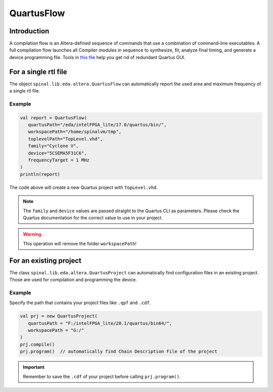 
QuartusFlow
===========

Introduction
------------

A compilation flow is an Altera-defined sequence of commands that use a combination of command-line executables.
A full compilation flow launches all Compiler modules in sequence to synthesize, fit, analyze final timing, and generate a device programming file. 
Tools in `this file <https://github.com/SpinalHDL/SpinalHDL/blob/dev/lib/src/main/scala/spinal/lib/eda/altera/QuartusFlow.scala>`__ help you get rid of redundant Quartus GUI.

For a single rtl file
---------------------

The object ``spinal.lib.eda.altera.QuartusFlow`` can automatically report the used area and maximum frequency of a single rtl file.

Example
^^^^^^^

.. code-block:: scala

   val report = QuartusFlow(
      quartusPath="/eda/intelFPGA_lite/17.0/quartus/bin/",
      workspacePath="/home/spinalvm/tmp",
      toplevelPath="TopLevel.vhd",
      family="Cyclone V",
      device="5CSEMA5F31C6",
      frequencyTarget = 1 MHz
   )
   println(report)

The code above will create a new Quartus project with ``TopLevel.vhd``.

.. note::
   The ``family`` and ``device`` values are passed straight to the Quartus CLI as parameters. Please check the Quartus documentation for the correct value to use in your project.

.. warning::
   This operation will remove the folder ``workspacePath``!

For an existing project
-----------------------

The class ``spinal.lib.eda.altera.QuartusProject`` can automatically find configuration files in an existing project. Those are used for compilation and programming the device. 

Example
^^^^^^^

Specify the path that contains your project files like ``.qpf`` and ``.cdf``.  

.. code-block:: scala

   val prj = new QuartusProject(
      quartusPath = "F:/intelFPGA_lite/20.1/quartus/bin64/",
      workspacePath = "G:/"
   )
   prj.compile()
   prj.program()  // automatically find Chain Description File of the project 

.. important::
   Remember to save the ``.cdf`` of your project before calling ``prj.program()``.
   
